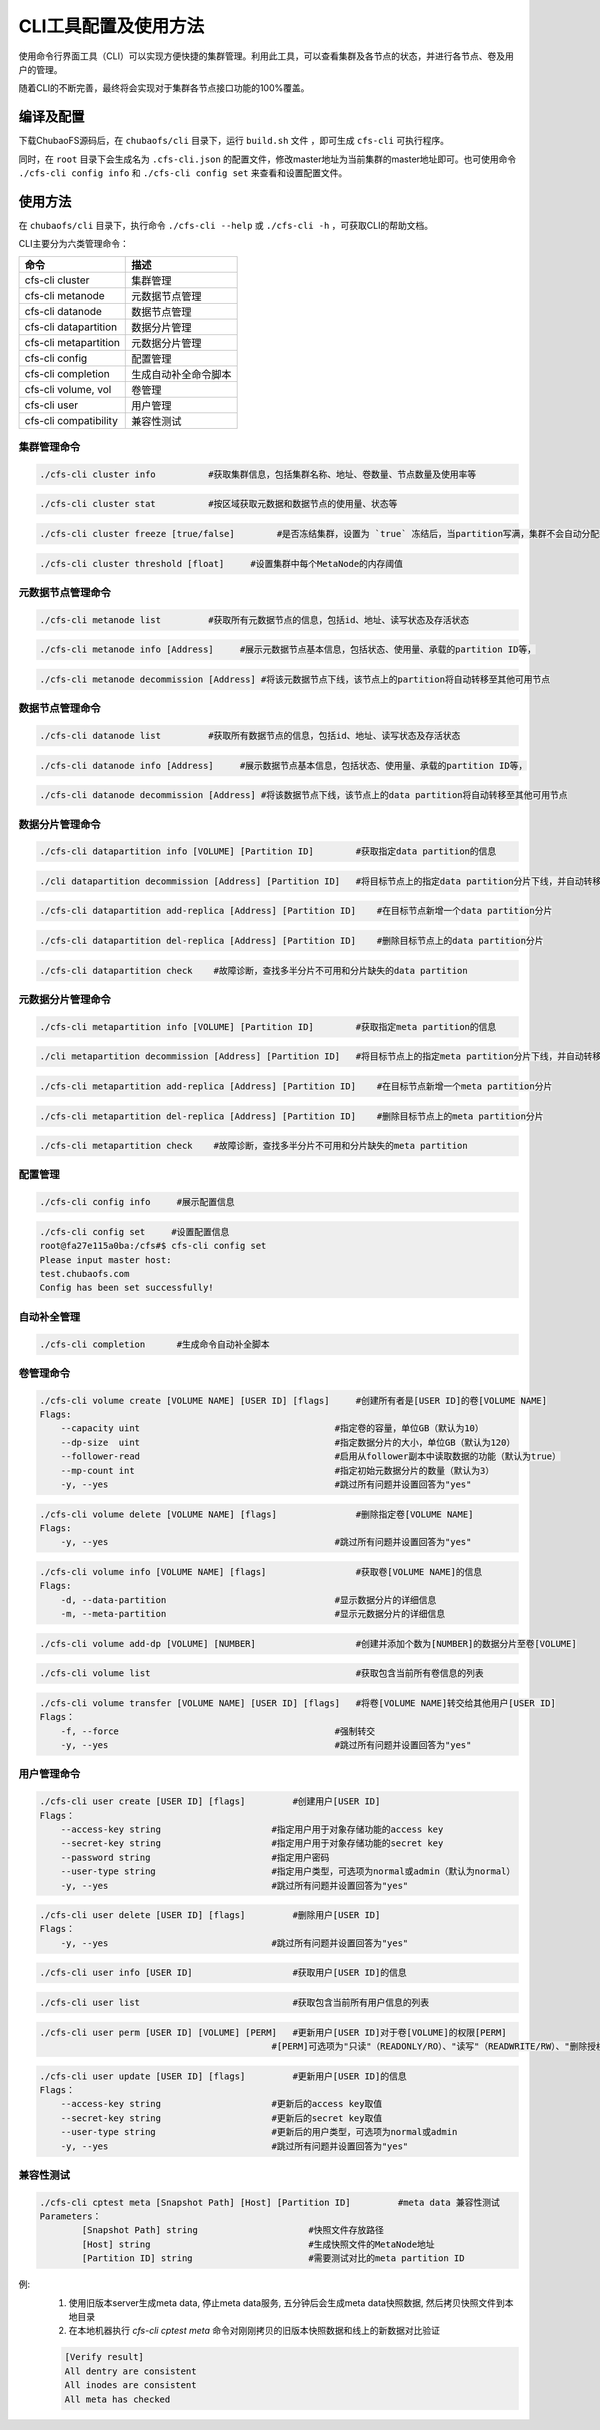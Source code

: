 CLI工具配置及使用方法
====================

使用命令行界面工具（CLI）可以实现方便快捷的集群管理。利用此工具，可以查看集群及各节点的状态，并进行各节点、卷及用户的管理。

随着CLI的不断完善，最终将会实现对于集群各节点接口功能的100%覆盖。

编译及配置
----------

下载ChubaoFS源码后，在 ``chubaofs/cli`` 目录下，运行 ``build.sh`` 文件 ，即可生成 ``cfs-cli`` 可执行程序。

同时，在 ``root`` 目录下会生成名为 ``.cfs-cli.json`` 的配置文件，修改master地址为当前集群的master地址即可。也可使用命令 ``./cfs-cli config info`` 和 ``./cfs-cli config set`` 来查看和设置配置文件。

使用方法
---------

在 ``chubaofs/cli`` 目录下，执行命令 ``./cfs-cli --help`` 或 ``./cfs-cli -h`` ，可获取CLI的帮助文档。

CLI主要分为六类管理命令：

.. csv-table::
   :header: "命令", "描述"

   "cfs-cli cluster", "集群管理"
   "cfs-cli metanode", "元数据节点管理"
   "cfs-cli datanode", "数据节点管理"
   "cfs-cli datapartition", "数据分片管理"
   "cfs-cli metapartition", "元数据分片管理"
   "cfs-cli config", "配置管理"
   "cfs-cli completion", "生成自动补全命令脚本"
   "cfs-cli volume, vol", "卷管理"
   "cfs-cli user", "用户管理"
   "cfs-cli compatibility", "兼容性测试"

集群管理命令
>>>>>>>>>>>>>

.. code-block:: bash

    ./cfs-cli cluster info          #获取集群信息，包括集群名称、地址、卷数量、节点数量及使用率等

.. code-block:: bash

    ./cfs-cli cluster stat          #按区域获取元数据和数据节点的使用量、状态等

.. code-block:: bash

    ./cfs-cli cluster freeze [true/false]        #是否冻结集群，设置为 `true` 冻结后，当partition写满，集群不会自动分配新的partition

.. code-block:: bash

    ./cfs-cli cluster threshold [float]     #设置集群中每个MetaNode的内存阈值


元数据节点管理命令
>>>>>>>>>>>>>>>>>

.. code-block:: bash

    ./cfs-cli metanode list         #获取所有元数据节点的信息，包括id、地址、读写状态及存活状态

.. code-block:: bash

    ./cfs-cli metanode info [Address]     #展示元数据节点基本信息，包括状态、使用量、承载的partition ID等，

.. code-block:: bash

    ./cfs-cli metanode decommission [Address] #将该元数据节点下线，该节点上的partition将自动转移至其他可用节点


数据节点管理命令
>>>>>>>>>>>>>>>>>

.. code-block:: bash

    ./cfs-cli datanode list         #获取所有数据节点的信息，包括id、地址、读写状态及存活状态

.. code-block:: bash

    ./cfs-cli datanode info [Address]     #展示数据节点基本信息，包括状态、使用量、承载的partition ID等，

.. code-block:: bash

    ./cfs-cli datanode decommission [Address] #将该数据节点下线，该节点上的data partition将自动转移至其他可用节点


数据分片管理命令
>>>>>>>>>>>>>>>>>

.. code-block:: bash

    ./cfs-cli datapartition info [VOLUME] [Partition ID]        #获取指定data partition的信息

.. code-block:: bash

    ./cli datapartition decommission [Address] [Partition ID]   #将目标节点上的指定data partition分片下线，并自动转移至其他可用节点

.. code-block:: bash

    ./cfs-cli datapartition add-replica [Address] [Partition ID]    #在目标节点新增一个data partition分片

.. code-block:: bash

    ./cfs-cli datapartition del-replica [Address] [Partition ID]    #删除目标节点上的data partition分片

.. code-block:: bash

    ./cfs-cli datapartition check    #故障诊断，查找多半分片不可用和分片缺失的data partition


元数据分片管理命令
>>>>>>>>>>>>>>>>>

.. code-block:: bash

    ./cfs-cli metapartition info [VOLUME] [Partition ID]        #获取指定meta partition的信息

.. code-block:: bash

    ./cli metapartition decommission [Address] [Partition ID]   #将目标节点上的指定meta partition分片下线，并自动转移至其他可用节点

.. code-block:: bash

    ./cfs-cli metapartition add-replica [Address] [Partition ID]    #在目标节点新增一个meta partition分片

.. code-block:: bash

    ./cfs-cli metapartition del-replica [Address] [Partition ID]    #删除目标节点上的meta partition分片

.. code-block:: bash

    ./cfs-cli metapartition check    #故障诊断，查找多半分片不可用和分片缺失的meta partition

配置管理
>>>>>>>>>>>>>>>>>>>

.. code-block:: bash

    ./cfs-cli config info     #展示配置信息

.. code-block:: bash

    ./cfs-cli config set     #设置配置信息
    root@fa27e115a0ba:/cfs#$ cfs-cli config set
    Please input master host:
    test.chubaofs.com
    Config has been set successfully!


自动补全管理
>>>>>>>>>>>>>>>>>>>

.. code-block:: bash

    ./cfs-cli completion      #生成命令自动补全脚本

卷管理命令
>>>>>>>>>>>>>>>>>

.. code-block:: bash

    ./cfs-cli volume create [VOLUME NAME] [USER ID] [flags]     #创建所有者是[USER ID]的卷[VOLUME NAME]
    Flags:
        --capacity uint                                     #指定卷的容量，单位GB（默认为10）
        --dp-size  uint                                     #指定数据分片的大小，单位GB（默认为120）
        --follower-read                                     #启用从follower副本中读取数据的功能（默认为true）
        --mp-count int                                      #指定初始元数据分片的数量（默认为3）
        -y, --yes                                           #跳过所有问题并设置回答为"yes"

.. code-block:: bash

    ./cfs-cli volume delete [VOLUME NAME] [flags]               #删除指定卷[VOLUME NAME]
    Flags:
        -y, --yes                                           #跳过所有问题并设置回答为"yes"

.. code-block:: bash

    ./cfs-cli volume info [VOLUME NAME] [flags]                 #获取卷[VOLUME NAME]的信息
    Flags:
        -d, --data-partition                                #显示数据分片的详细信息
        -m, --meta-partition                                #显示元数据分片的详细信息

.. code-block:: bash

    ./cfs-cli volume add-dp [VOLUME] [NUMBER]                   #创建并添加个数为[NUMBER]的数据分片至卷[VOLUME]

.. code-block:: bash

    ./cfs-cli volume list                                       #获取包含当前所有卷信息的列表

.. code-block:: bash

    ./cfs-cli volume transfer [VOLUME NAME] [USER ID] [flags]   #将卷[VOLUME NAME]转交给其他用户[USER ID]
    Flags：
        -f, --force                                         #强制转交
        -y, --yes                                           #跳过所有问题并设置回答为"yes"

用户管理命令
>>>>>>>>>>>>>>>>>

.. code-block:: bash

    ./cfs-cli user create [USER ID] [flags]         #创建用户[USER ID]
    Flags：
        --access-key string                     #指定用户用于对象存储功能的access key
        --secret-key string                     #指定用户用于对象存储功能的secret key
        --password string                       #指定用户密码
        --user-type string                      #指定用户类型，可选项为normal或admin（默认为normal）
        -y, --yes                               #跳过所有问题并设置回答为"yes"

.. code-block:: bash

    ./cfs-cli user delete [USER ID] [flags]         #删除用户[USER ID]
    Flags：
        -y, --yes                               #跳过所有问题并设置回答为"yes"

.. code-block:: bash

    ./cfs-cli user info [USER ID]                   #获取用户[USER ID]的信息

.. code-block:: bash

    ./cfs-cli user list                             #获取包含当前所有用户信息的列表

.. code-block:: bash

    ./cfs-cli user perm [USER ID] [VOLUME] [PERM]   #更新用户[USER ID]对于卷[VOLUME]的权限[PERM]
                                                #[PERM]可选项为"只读"（READONLY/RO）、"读写"（READWRITE/RW）、"删除授权"（NONE）

.. code-block:: bash

    ./cfs-cli user update [USER ID] [flags]         #更新用户[USER ID]的信息
    Flags：
        --access-key string                     #更新后的access key取值
        --secret-key string                     #更新后的secret key取值
        --user-type string                      #更新后的用户类型，可选项为normal或admin
        -y, --yes                               #跳过所有问题并设置回答为"yes"


兼容性测试
>>>>>>>>>>>>>>>>>>>>>>>>

.. code-block:: bash

    ./cfs-cli cptest meta [Snapshot Path] [Host] [Partition ID]         #meta data 兼容性测试
    Parameters：
            [Snapshot Path] string                     #快照文件存放路径
            [Host] string                              #生成快照文件的MetaNode地址
            [Partition ID] string                      #需要测试对比的meta partition ID
例:
    1. 使用旧版本server生成meta data, 停止meta data服务, 五分钟后会生成meta data快照数据, 然后拷贝快照文件到本地目录
    2. 在本地机器执行 `cfs-cli cptest meta` 命令对刚刚拷贝的旧版本快照数据和线上的新数据对比验证

    .. code-block:: bash

        [Verify result]
        All dentry are consistent
        All inodes are consistent
        All meta has checked
